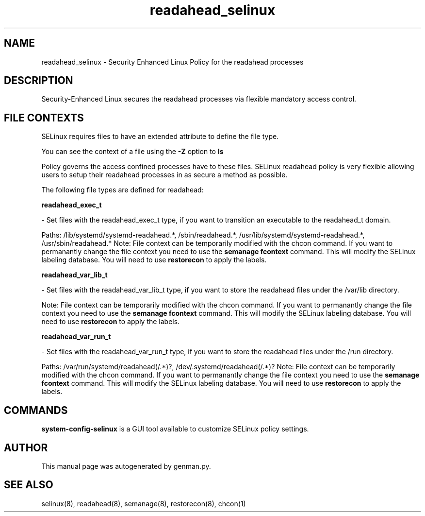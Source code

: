 .TH  "readahead_selinux"  "8"  "readahead" "dwalsh@redhat.com" "readahead SELinux Policy documentation"
.SH "NAME"
readahead_selinux \- Security Enhanced Linux Policy for the readahead processes
.SH "DESCRIPTION"

Security-Enhanced Linux secures the readahead processes via flexible mandatory access
control.  

.SH FILE CONTEXTS
SELinux requires files to have an extended attribute to define the file type. 
.PP
You can see the context of a file using the \fB\-Z\fP option to \fBls\bP
.PP
Policy governs the access confined processes have to these files. 
SELinux readahead policy is very flexible allowing users to setup their readahead processes in as secure a method as possible.
.PP 
The following file types are defined for readahead:


.EX
.B readahead_exec_t 
.EE

- Set files with the readahead_exec_t type, if you want to transition an executable to the readahead_t domain.

.br
Paths: 
/lib/systemd/systemd-readahead.*, /sbin/readahead.*, /usr/lib/systemd/systemd-readahead.*, /usr/sbin/readahead.*
Note: File context can be temporarily modified with the chcon command.  If you want to permanantly change the file context you need to use the 
.B semanage fcontext 
command.  This will modify the SELinux labeling database.  You will need to use
.B restorecon
to apply the labels.


.EX
.B readahead_var_lib_t 
.EE

- Set files with the readahead_var_lib_t type, if you want to store the readahead files under the /var/lib directory.

Note: File context can be temporarily modified with the chcon command.  If you want to permanantly change the file context you need to use the 
.B semanage fcontext 
command.  This will modify the SELinux labeling database.  You will need to use
.B restorecon
to apply the labels.


.EX
.B readahead_var_run_t 
.EE

- Set files with the readahead_var_run_t type, if you want to store the readahead files under the /run directory.

.br
Paths: 
/var/run/systemd/readahead(/.*)?, /dev/\.systemd/readahead(/.*)?
Note: File context can be temporarily modified with the chcon command.  If you want to permanantly change the file context you need to use the 
.B semanage fcontext 
command.  This will modify the SELinux labeling database.  You will need to use
.B restorecon
to apply the labels.

.SH "COMMANDS"

.PP
.B system-config-selinux 
is a GUI tool available to customize SELinux policy settings.

.SH AUTHOR	
This manual page was autogenerated by genman.py.

.SH "SEE ALSO"
selinux(8), readahead(8), semanage(8), restorecon(8), chcon(1)
